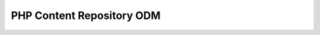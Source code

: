 PHP Content Repository ODM
==========================

.. doctrine-downloads::
    :file: ../projects.yml
    :project: phpcr_odm
